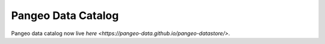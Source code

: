 .. _catalog:

Pangeo Data Catalog
===================

Pangeo data catalog now live `here <https://pangeo-data.github.io/pangeo-datastore/>`.
